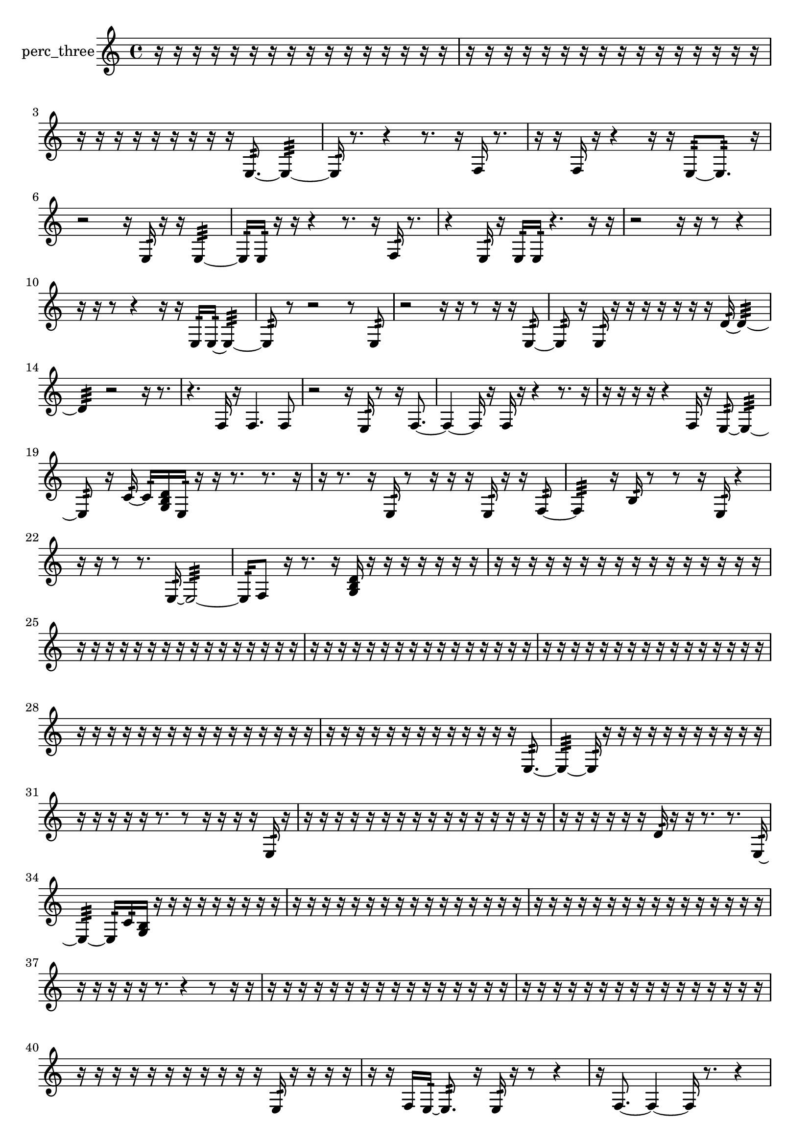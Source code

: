 % [notes] external for Pure Data
% development-version July 14, 2014 
% by Jaime E. Oliver La Rosa
% la.rosa@nyu.edu
% @ the Waverly Labs in NYU MUSIC FAS
% Open this file with Lilypond
% more information is available at lilypond.org
% Released under the GNU General Public License.

% HEADERS

glissandoSkipOn = {
  \override NoteColumn.glissando-skip = ##t
  \hide NoteHead
  \hide Accidental
  \hide Tie
  \override NoteHead.no-ledgers = ##t
}

glissandoSkipOff = {
  \revert NoteColumn.glissando-skip
  \undo \hide NoteHead
  \undo \hide Tie
  \undo \hide Accidental
  \revert NoteHead.no-ledgers
}
perc_three_part = {

  \time 4/4

  \clef treble 
  % ________________________________________bar 1 :
  r16  r16  r16  r16 
  r16  r16  r16  r16 
  r16  r16  r16  r16 
  r16  r16  r16  r16  |
  % ________________________________________bar 2 :
  r16  r16  r16  r16 
  r16  r16  r16  r16 
  r16  r16  r16  r16 
  r16  r16  r16  r16  |
  % ________________________________________bar 3 :
  r16  r16  r16  r16 
  r16  r16  r16  r16 
  r16  e8.:32~ 
  e4:32~  |
  % ________________________________________bar 4 :
  e16:32  r8. 
  r4 
  r8.  r16 
  f16  r8.  |
  % ________________________________________bar 5 :
  r16  r16  f16  r16 
  r4 
  r16  r16  e8:32~ 
  e8.:32  r16  |
  % ________________________________________bar 6 :
  r2 
  r16  e16:32  r16  r16 
  e4:32~  |
  % ________________________________________bar 7 :
  e16:32  e16:32  r16  r16 
  r4 
  r8.  r16 
  f16:32  r8.  |
  % ________________________________________bar 8 :
  r4 
  e16:32  r16  e16:32  e16:32 
  r4. 
  r16  r16  |
  % ________________________________________bar 9 :
  r2 
  r16  r16  r8 
  r4  |
  % ________________________________________bar 10 :
  r16  r16  r8 
  r4 
  r16  r16  e16:32  e16:32~ 
  e4:32~  |
  % ________________________________________bar 11 :
  e8:32  r8 
  r2 
  r8  e8:32  |
  % ________________________________________bar 12 :
  r2 
  r16  r16  r8 
  r16  r16  e8:32~  |
  % ________________________________________bar 13 :
  e8:32  r16  e16:32 
  r16  r16  r16  r16 
  r16  r16  r16  d'16:32~ 
  d'4:32~  |
  % ________________________________________bar 14 :
  d'4:32 
  r2 
  r16  r8.  |
  % ________________________________________bar 15 :
  r4. 
  f16  r16 
  f4. 
  f8  |
  % ________________________________________bar 16 :
  r2 
  r16  e16:32  r8 
  r16  f8.~  |
  % ________________________________________bar 17 :
  f4~ 
  f16  r16  f16  r16 
  r4 
  r8.  r16  |
  % ________________________________________bar 18 :
  r16  r16  r16  r16 
  r4 
  f16  r16  e8:32~ 
  e4:32~  |
  % ________________________________________bar 19 :
  e8:32  r16  c'16:32~ 
  c'16:32  <g b d' >16  e16:32  r16 
  r16  r8. 
  r8.  r16  |
  % ________________________________________bar 20 :
  r16  r8. 
  r16  e16:32  r8 
  r16  r16  r16  e16:32 
  r16  r16  f8:32~  |
  % ________________________________________bar 21 :
  f4:32 
  r16  b16:32  r8 
  r8  r16  e16:32 
  r4  |
  % ________________________________________bar 22 :
  r16  r16  r8 
  r8.  e16:32~ 
  e2:32~  |
  % ________________________________________bar 23 :
  e16:32  f8  r16 
  r8.  r16 
  <g b d' >16  r16  r16  r16 
  r16  r16  r16  r16  |
  % ________________________________________bar 24 :
  r16  r16  r16  r16 
  r16  r16  r16  r16 
  r16  r16  r16  r16 
  r16  r16  r16  r16  |
  % ________________________________________bar 25 :
  r16  r16  r16  r16 
  r16  r16  r16  r16 
  r16  r16  r16  r16 
  r16  r16  r16  r16  |
  % ________________________________________bar 26 :
  r16  r16  r16  r16 
  r16  r16  r16  r16 
  r16  r16  r16  r16 
  r16  r16  r16  r16  |
  % ________________________________________bar 27 :
  r16  r16  r16  r16 
  r16  r16  r16  r16 
  r16  r16  r16  r16 
  r16  r16  r16  r16  |
  % ________________________________________bar 28 :
  r16  r16  r16  r16 
  r16  r16  r16  r16 
  r16  r16  r16  r16 
  r16  r16  r16  r16  |
  % ________________________________________bar 29 :
  r16  r16  r16  r16 
  r16  r16  r16  r16 
  r16  r16  r16  r16 
  r16  e8.:32~  |
  % ________________________________________bar 30 :
  e4:32~ 
  e16:32  r16  r16  r16 
  r16  r16  r16  r16 
  r16  r16  r16  r16  |
  % ________________________________________bar 31 :
  r16  r16  r16  r16 
  r16  r8. 
  r8  r16  r16 
  r16  r16  e16:32  r16  |
  % ________________________________________bar 32 :
  r16  r16  r16  r16 
  r16  r16  r16  r16 
  r16  r16  r16  r16 
  r16  r16  r16  r16  |
  % ________________________________________bar 33 :
  r16  r16  r16  r16 
  r16  r16  d'16:32  r16 
  r16  r8. 
  r8.  e16:32~  |
  % ________________________________________bar 34 :
  e4:32~ 
  e16:32  c'16:32  <g b >16  r16 
  r16  r16  r16  r16 
  r16  r16  r16  r16  |
  % ________________________________________bar 35 :
  r16  r16  r16  r16 
  r16  r16  r16  r16 
  r16  r16  r16  r16 
  r16  r16  r16  r16  |
  % ________________________________________bar 36 :
  r16  r16  r16  r16 
  r16  r16  r16  r16 
  r16  r16  r16  r16 
  r16  r16  r16  r16  |
  % ________________________________________bar 37 :
  r16  r16  r16  r16 
  r16  r8. 
  r4 
  r8  r16  r16  |
  % ________________________________________bar 38 :
  r16  r16  r16  r16 
  r16  r16  r16  r16 
  r16  r16  r16  r16 
  r16  r16  r16  r16  |
  % ________________________________________bar 39 :
  r16  r16  r16  r16 
  r16  r16  r16  r16 
  r16  r16  r16  r16 
  r16  r16  r16  r16  |
  % ________________________________________bar 40 :
  r16  r16  r16  r16 
  r16  r16  r16  r16 
  r16  r16  r16  e16:32 
  r16  r16  r16  r16  |
  % ________________________________________bar 41 :
  r16  r16  f16  e16:32~ 
  e8.:32  r16 
  e16:32  r16  r8 
  r4  |
  % ________________________________________bar 42 :
  r16  f8.~ 
  f4~ 
  f16  r8. 
  r4  |
  % ________________________________________bar 43 :
  r8  e8:32 
  r16  r16  r16  e16:32~ 
  e4:32~ 
  e16:32  r8.  |
  % ________________________________________bar 44 :
  r4. 
  r16  r16 
  r16  g8:32  r16 
  r8  r8  |
  % ________________________________________bar 45 :
  r4. 
  e8:32~ 
  e8.:32  e16:32~ 
  e16:32  r16  e8:32~\p  |
  % ________________________________________bar 46 :
  e8.:32  r16 
  r16  r16  r16  r16 
  r16  e16:32  e8:32~ 
  e8.:32  r16  |
  % ________________________________________bar 47 :
  r4 
  <g b d' >16  r16  r8 
  r16  e16:32  r16  e16:32 
  e8.:32  f16  |
  % ________________________________________bar 48 :
  r4 
  r16  e8.:32~ 
  e4:32~ 
  e16:32  r16  e8:32~  |
  % ________________________________________bar 49 :
  e8:32  r8 
  r4 
  r16  e16:32  r16  f16 
  <g b >4~  |
  % ________________________________________bar 50 :
  <g b >4 
  r8.  r16 
  g16  r8. 
  e4:32  |
  % ________________________________________bar 51 :
  <g b >16  r16  r8 
  r4 
  r16  r16  r16  r16 
  <g b >16  r16  <g b >8~  |
  % ________________________________________bar 52 :
  <g b >8.  r16 
  r8.  f16~ 
  f2~  |
  % ________________________________________bar 53 :
  r16  e8:32  r16 
  r4 
  r16  r8. 
  r4  |
  % ________________________________________bar 54 :
  r8  e16:32  e16:32 
  f2~ 
  f16  r16  r16  e16:32  |
  % ________________________________________bar 55 :
  r2 
  r16  f16  r8 
  r16  e8.:32~  |
  % ________________________________________bar 56 :
  e4.:32 
  e16:32  r16 
  r8.  e16:32 
  r4  |
  % ________________________________________bar 57 :
  r8  e8:32~ 
  e4:32~ 
  e8:32  r16  e16:32 
  r16  r16  e16:32  r16  |
  % ________________________________________bar 58 :
  r4 
  r8  <g b >16  r16 
  e8.:32  r16 
  r4  |
  % ________________________________________bar 59 :
  r4 
  r2 
  r8  r16  r16  |
  % ________________________________________bar 60 :
  r16  r16  r16  r16 
  r16  r16  r16  r16 
  r16  r16  r16  r16 
  r16  r16  r16  r16  |
  % ________________________________________bar 61 :
  r16  r16  r16  r16 
  r16  r16  r16  r16 
  r16  r16  r16  r16 
  r16  r16  r16  r16  |
  % ________________________________________bar 62 :
  r16  r16  r16  r16 
  r16  r16  r16  r16 
  r16  r16  r16  r16 
  r16  r16  r16  r16  |
  % ________________________________________bar 63 :
  r16  r16  r16  r16 
  r16  r16  r16  r16 
  r16  r16  r16  r16 
  r16  r16  r16  r16  |
  % ________________________________________bar 64 :
  r4. 
  r16  r16 
  r2  |
  % ________________________________________bar 65 :
  r8  <g b d' f' >16  <g b d' >16 
  e8.:32  e16:32 
  r8  r16  <g b >16 
  e16:32  f8.~  |
  % ________________________________________bar 66 :
  f16  r16  r16  f16 
  f16  r16  r16  r16 
  r16  r16  r16  r16 
  r16  r16  r16  r16  |
  % ________________________________________bar 67 :
  r16  r16  r16  r16 
  r16  r16  r16  r16 
  r16  r16  r16  r16 
  r16  r16  r16  r16  |
  % ________________________________________bar 68 :
  r16  r16  r16  r16 
  r16  r16  r16  f16 
  r2  |
  % ________________________________________bar 69 :
  e2:32~ 
  e16:32  r16  <g b d' >16  r16 
  r16  r8.  |
  % ________________________________________bar 70 :
  r4 
  r16  r16  r16  r16 
  r16  r16  r16  r16 
  r16  r16  r16  r16  |
  % ________________________________________bar 71 :
  r16  r16  r16  e16:32~ 
  e8:32  r8 
  r16  r16  e16:32  r16 
  r16  r8.  |
  % ________________________________________bar 72 :
  e2:32~ 
  e8:32  r16  r16 
  r4  |
  % ________________________________________bar 73 :
  r16  f16:32  r8 
  r4 
  r8  r16  c'16:32 
  f4:32~  |
  % ________________________________________bar 74 :
  f4.:32 
  r8 
  r4 
  e16:32\mf  r16  r16  b16:32  |
  % ________________________________________bar 75 :
  r16  r16  r16  d'16:32~ 
  d'8.:32  e16:32 
  r2  |
  % ________________________________________bar 76 :
  r16  e16:32  r16  r16 
  e4.:32~ 
  e16:32  r16 
  r16  r16  r16  r16  |
  % ________________________________________bar 77 :
  r16  r16  r16  r16 
  r16  r16  r16  r16 
  r16  r16  r16  r16 
  r16  r16  r16  r16  |
  % ________________________________________bar 78 :
  r16  r16  r16  r16 
  r16  r16  r16  r16 
  r16  r16  r16  r16 
  r16  r16  r16  r16  |
  % ________________________________________bar 79 :
  r16  r16  r16  r16 
  r16  r16  r16  r16 
  r16  r16  r16  r16 
  r16  r16  r16  r16  |
  % ________________________________________bar 80 :
  r16  r16  r16  r16 
  r16  r16  r16  r16 
  r16  r16  r16  r16 
  r16  r16  r16  r16  |
  % ________________________________________bar 81 :
  r16  r16  r16  r16 
  r16  r16  r16  r16 
  r16  r16  r16  r16 
  r16  r16  r16  r16  |
  % ________________________________________bar 82 :
  r16  r16  r16  r16 
  r16  r16  r16  r16 
  r16  r16  r16  r16 
  r16  r16  r16  r16  |
  % ________________________________________bar 83 :
  r16  r16  r16  r16 
  r16  r16  r16  r16 
  r16  r16  r16  r16 
  r16  r16  r16  r16  |
  % ________________________________________bar 84 :
  r4 
  r16  r16  r8 
  r8.  r16 
  e16:32  r16  r16  e16:32  |
  % ________________________________________bar 85 :
  r16  r16  r8 
  r16  r8  a16:32~ 
  a4:32~ 
  a16:32  r8.  |
  % ________________________________________bar 86 :
  r4. 
  r16  r16 
  r4. 
  r16  r16  |
  % ________________________________________bar 87 :
  r16  d'8:32  d'16:32 
  r16  r16  r16  r16 
  r4 
  r8  r8  |
  % ________________________________________bar 88 :
  r8  r16  r16 
  e4:32 
  e16:32  r16  r16  r16 
  r16  b16:32 
}

\score {
  \new Staff \with { instrumentName = "perc_three" } {
    \new Voice {
      \perc_three_part
    }
  }
  \layout {
    \mergeDifferentlyHeadedOn
    \mergeDifferentlyDottedOn
    \set harmonicDots = ##t
    \override Glissando.thickness = #4
    \set Staff.pedalSustainStyle = #'mixed
    \override TextSpanner.bound-padding = #1.0
    \override TextSpanner.bound-details.right.padding = #1.3
    \override TextSpanner.bound-details.right.stencil-align-dir-y = #CENTER
    \override TextSpanner.bound-details.left.stencil-align-dir-y = #CENTER
    \override TextSpanner.bound-details.right-broken.text = ##f
    \override TextSpanner.bound-details.left-broken.text = ##f
    \override Glissando.minimum-length = #4
    \override Glissando.springs-and-rods = #ly:spanner::set-spacing-rods
    \override Glissando.breakable = ##t
    \override Glissando.after-line-breaking = ##t
    \set baseMoment = #(ly:make-moment 1/8)
    \set beatStructure = 2,2,2,2
    #(set-default-paper-size "a4")
  }
  \midi { }
}

\version "2.19.49"
% notes Pd External version testing 
